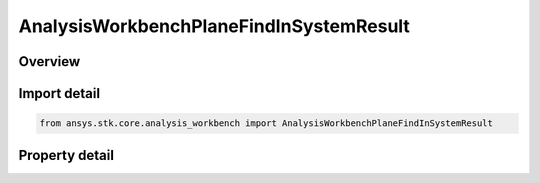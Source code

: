 AnalysisWorkbenchPlaneFindInSystemResult
========================================

.. py:class:: ansys.stk.core.analysis_workbench.AnalysisWorkbenchPlaneFindInSystemResult

   Bases: :py:class:`~ansys.stk.core.analysis_workbench.IAnalysisWorkbenchMethodCallResult`

   Contains the results returned with IVectorGeometryToolPlane.FindInSystem method.

.. py:currentmodule:: AnalysisWorkbenchPlaneFindInSystemResult

Overview
--------

.. tab-set::

    .. tab-item:: Properties
        
        .. list-table::
            :header-rows: 0
            :widths: auto

            * - :py:attr:`~ansys.stk.core.analysis_workbench.AnalysisWorkbenchPlaneFindInSystemResult.is_valid`
              - True indicates the method call was successful.
            * - :py:attr:`~ansys.stk.core.analysis_workbench.AnalysisWorkbenchPlaneFindInSystemResult.origin_position`
              - The position of the plane's center point in the specified coordinate system.
            * - :py:attr:`~ansys.stk.core.analysis_workbench.AnalysisWorkbenchPlaneFindInSystemResult.x_axis`
              - X-axis vector in the specified reference system.
            * - :py:attr:`~ansys.stk.core.analysis_workbench.AnalysisWorkbenchPlaneFindInSystemResult.y_axis`
              - Y-axis vector in the specified reference system.



Import detail
-------------

.. code-block:: python

    from ansys.stk.core.analysis_workbench import AnalysisWorkbenchPlaneFindInSystemResult


Property detail
---------------

.. py:property:: is_valid
    :canonical: ansys.stk.core.analysis_workbench.AnalysisWorkbenchPlaneFindInSystemResult.is_valid
    :type: bool

    True indicates the method call was successful.

.. py:property:: origin_position
    :canonical: ansys.stk.core.analysis_workbench.AnalysisWorkbenchPlaneFindInSystemResult.origin_position
    :type: ICartesian3Vector

    The position of the plane's center point in the specified coordinate system.

.. py:property:: x_axis
    :canonical: ansys.stk.core.analysis_workbench.AnalysisWorkbenchPlaneFindInSystemResult.x_axis
    :type: ICartesian3Vector

    X-axis vector in the specified reference system.

.. py:property:: y_axis
    :canonical: ansys.stk.core.analysis_workbench.AnalysisWorkbenchPlaneFindInSystemResult.y_axis
    :type: ICartesian3Vector

    Y-axis vector in the specified reference system.


